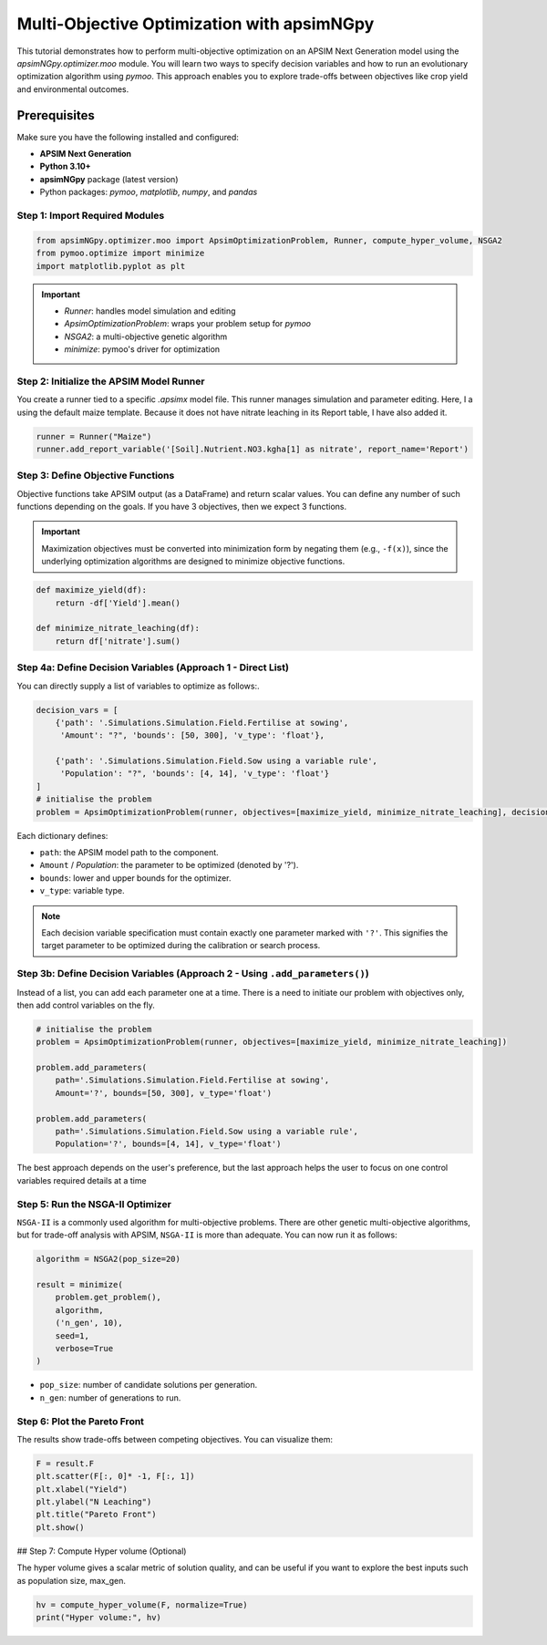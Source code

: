 Multi-Objective Optimization with apsimNGpy
============================================

This tutorial demonstrates how to perform multi-objective optimization on an APSIM Next Generation model using the `apsimNGpy.optimizer.moo` module. You will learn two ways to specify decision variables and how to run an evolutionary optimization algorithm using `pymoo`.
This approach enables you to explore trade-offs between objectives like crop yield and environmental outcomes.

Prerequisites
-------------

Make sure you have the following installed and configured:

* **APSIM Next Generation**
* **Python 3.10+**
* **apsimNGpy** package (latest version)
* Python packages: `pymoo`, `matplotlib`, `numpy`, and `pandas`

Step 1: Import Required Modules
^^^^^^^^^^^^^^^^^^^^^^^^^^^^^^^

.. code-block:: python

    from apsimNGpy.optimizer.moo import ApsimOptimizationProblem, Runner, compute_hyper_volume, NSGA2
    from pymoo.optimize import minimize
    import matplotlib.pyplot as plt

.. important::
    * `Runner`: handles model simulation and editing
    * `ApsimOptimizationProblem`: wraps your problem setup for `pymoo`
    * `NSGA2`: a multi-objective genetic algorithm
    * `minimize`: pymoo's driver for optimization

Step 2: Initialize the APSIM Model Runner
^^^^^^^^^^^^^^^^^^^^^^^^^^^^^^^^^^^^^^^^^

You create a runner tied to a specific `.apsimx` model file. This runner manages simulation and parameter editing.
Here, I a using the default maize template. Because it does not have nitrate leaching in its Report table, I have also added it.

.. code-block:: python

    runner = Runner("Maize")
    runner.add_report_variable('[Soil].Nutrient.NO3.kgha[1] as nitrate', report_name='Report')


Step 3: Define Objective Functions
^^^^^^^^^^^^^^^^^^^^^^^^^^^^^^^^^^

Objective functions take APSIM output (as a DataFrame) and return scalar values. You can define any number of such functions depending on the goals.
If you have 3 objectives, then we expect 3 functions.

.. important::

   Maximization objectives must be converted into minimization form by negating them (e.g., ``-f(x)``), since the underlying optimization algorithms are designed to minimize objective functions.


.. code-block:: python

    def maximize_yield(df):
        return -df['Yield'].mean()

    def minimize_nitrate_leaching(df):
        return df['nitrate'].sum()



Step 4a: Define Decision Variables (Approach 1 - Direct List)
^^^^^^^^^^^^^^^^^^^^^^^^^^^^^^^^^^^^^^^^^^^^^^^^^^^^^^^^^^^^^

You can directly supply a list of variables to optimize as follows:.

.. code-block:: python

    decision_vars = [
        {'path': '.Simulations.Simulation.Field.Fertilise at sowing',
         'Amount': "?", 'bounds': [50, 300], 'v_type': 'float'},

        {'path': '.Simulations.Simulation.Field.Sow using a variable rule',
         'Population': "?", 'bounds': [4, 14], 'v_type': 'float'}
    ]
    # initialise the problem
    problem = ApsimOptimizationProblem(runner, objectives=[maximize_yield, minimize_nitrate_leaching], decision_vars=decision_vars)


Each dictionary defines:

* ``path``: the APSIM model path to the component.
* ``Amount`` / `Population`: the parameter to be optimized (denoted by '?').
* ``bounds``: lower and upper bounds for the optimizer.
* ``v_type``: variable type.

.. note::

   Each decision variable specification must contain exactly one parameter marked with ``'?'``. This signifies the target parameter to be optimized during the calibration or search process.


Step 3b: Define Decision Variables (Approach 2 - Using ``.add_parameters()``)
^^^^^^^^^^^^^^^^^^^^^^^^^^^^^^^^^^^^^^^^^^^^^^^^^^^^^^^^^^^^^^^^^^^^^^^^^^^^^^

Instead of a list, you can add each parameter one at a time.
There is a need to initiate our problem with objectives only, then add control variables on the fly.

.. code-block:: python

    # initialise the problem
    problem = ApsimOptimizationProblem(runner, objectives=[maximize_yield, minimize_nitrate_leaching])

    problem.add_parameters(
        path='.Simulations.Simulation.Field.Fertilise at sowing',
        Amount='?', bounds=[50, 300], v_type='float')

    problem.add_parameters(
        path='.Simulations.Simulation.Field.Sow using a variable rule',
        Population='?', bounds=[4, 14], v_type='float')

The best approach depends on the user's preference, but the last approach helps the user to focus on one control variables required details at a time

Step 5: Run the NSGA-II Optimizer
^^^^^^^^^^^^^^^^^^^^^^^^^^^^^^^^^^^^^

``NSGA-II`` is a commonly used algorithm for multi-objective problems. There are other genetic multi-objective algorithms, but for trade-off analysis with APSIM,
``NSGA-II`` is more than adequate. You can now run  it as follows:

.. code-block:: python

    algorithm = NSGA2(pop_size=20)

    result = minimize(
        problem.get_problem(),
        algorithm,
        ('n_gen', 10),
        seed=1,
        verbose=True
    )


* ``pop_size``: number of candidate solutions per generation.
* ``n_gen``: number of generations to run.

Step 6: Plot the Pareto Front
^^^^^^^^^^^^^^^^^^^^^^^^^^^^^^^^

The results show trade-offs between competing objectives. You can visualize them:

.. code-block:: python

    F = result.F
    plt.scatter(F[:, 0]* -1, F[:, 1])
    plt.xlabel("Yield")
    plt.ylabel("N Leaching")
    plt.title("Pareto Front")
    plt.show()


.. image:: ../images/yield_nleach.png
## Step 7: Compute Hyper volume (Optional)

The hyper volume gives a scalar metric of solution quality, and can be useful if you want to explore the best inputs such as population size, max_gen.

.. code-block:: python

    hv = compute_hyper_volume(F, normalize=True)
    print("Hyper volume:", hv)


